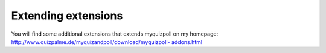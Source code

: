 ﻿

.. ==================================================
.. FOR YOUR INFORMATION
.. --------------------------------------------------
.. -*- coding: utf-8 -*- with BOM.

.. ==================================================
.. DEFINE SOME TEXTROLES
.. --------------------------------------------------
.. role::   underline
.. role::   typoscript(code)
.. role::   ts(typoscript)
   :class:  typoscript
.. role::   php(code)


Extending extensions
^^^^^^^^^^^^^^^^^^^^

You will find some additional extensions that extends myquizpoll on my
homepage: `http://www.quizpalme.de/myquizandpoll/download/myquizpoll-
addons.html <http://www.quizpalme.de/myquizandpoll/download
/myquizpoll-addons.html>`_

